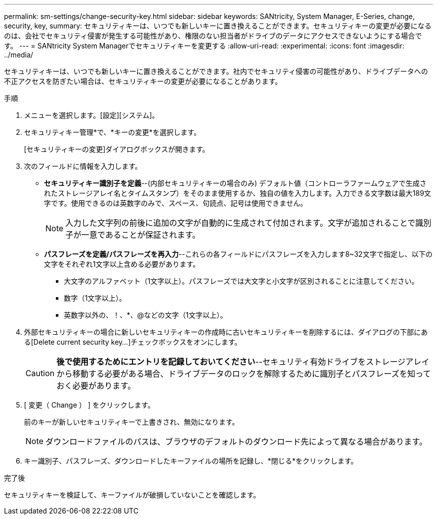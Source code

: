 ---
permalink: sm-settings/change-security-key.html 
sidebar: sidebar 
keywords: SANtricity, System Manager, E-Series, change, security, key, 
summary: セキュリティキーは、いつでも新しいキーに置き換えることができます。セキュリティキーの変更が必要になるのは、会社でセキュリティ侵害が発生する可能性があり、権限のない担当者がドライブのデータにアクセスできないようにする場合です。 
---
= SANtricity System Managerでセキュリティキーを変更する
:allow-uri-read: 
:experimental: 
:icons: font
:imagesdir: ../media/


[role="lead"]
セキュリティキーは、いつでも新しいキーに置き換えることができます。社内でセキュリティ侵害の可能性があり、ドライブデータへの不正アクセスを防ぎたい場合は、セキュリティキーの変更が必要になることがあります。

.手順
. メニューを選択します。[設定][システム]。
. セキュリティキー管理*で、*キーの変更*を選択します。
+
[セキュリティキーの変更]ダイアログボックスが開きます。

. 次のフィールドに情報を入力します。
+
** *セキュリティキー識別子を定義*--(内部セキュリティキーの場合のみ) デフォルト値（コントローラファームウェアで生成されたストレージアレイ名とタイムスタンプ）をそのまま使用するか、独自の値を入力します。入力できる文字数は最大189文字です。使用できるのは英数字のみで、スペース、句読点、記号は使用できません。
+
[NOTE]
====
入力した文字列の前後に追加の文字が自動的に生成されて付加されます。文字が追加されることで識別子が一意であることが保証されます。

====
** *パスフレーズを定義/パスフレーズを再入力*--これらの各フィールドにパスフレーズを入力します8~32文字で指定し、以下の文字をそれぞれ1文字以上含める必要があります。
+
*** 大文字のアルファベット（1文字以上）。パスフレーズでは大文字と小文字が区別されることに注意してください。
*** 数字（1文字以上）。
*** 英数字以外の、！、*、@などの文字（1文字以上）。




. 外部セキュリティキーの場合に新しいセキュリティキーの作成時に古いセキュリティキーを削除するには、ダイアログの下部にある[Delete current security key...]チェックボックスをオンにします。
+
[CAUTION]
====
*後で使用するためにエントリを記録しておいてください*--セキュリティ有効ドライブをストレージアレイから移動する必要がある場合、ドライブデータのロックを解除するために識別子とパスフレーズを知っておく必要があります。

====
. [ 変更（ Change ） ] をクリックします。
+
前のキーが新しいセキュリティキーで上書きされ、無効になります。

+
[NOTE]
====
ダウンロードファイルのパスは、ブラウザのデフォルトのダウンロード先によって異なる場合があります。

====
. キー識別子、パスフレーズ、ダウンロードしたキーファイルの場所を記録し、*閉じる*をクリックします。


.完了後
セキュリティキーを検証して、キーファイルが破損していないことを確認します。
